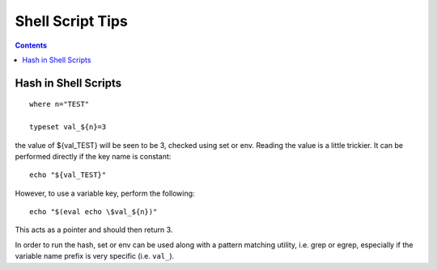 Shell Script Tips
=================

.. contents::

Hash in Shell Scripts
---------------------

::

        where n="TEST"

        typeset val_${n}=3


the value of ${val_TEST} will be seen to be 3, checked using set or env. Reading the value is a little trickier. It can be performed directly if the key name is constant:

::

        echo "${val_TEST}"


However, to use a variable key, perform the following:

::

        echo "$(eval echo \$val_${n})"


This acts as a pointer and should then return 3.

In order to run the hash, set or env can be used along with a pattern matching utility, i.e. grep or egrep, especially if the variable name prefix is very specific (i.e. ``val_``).

